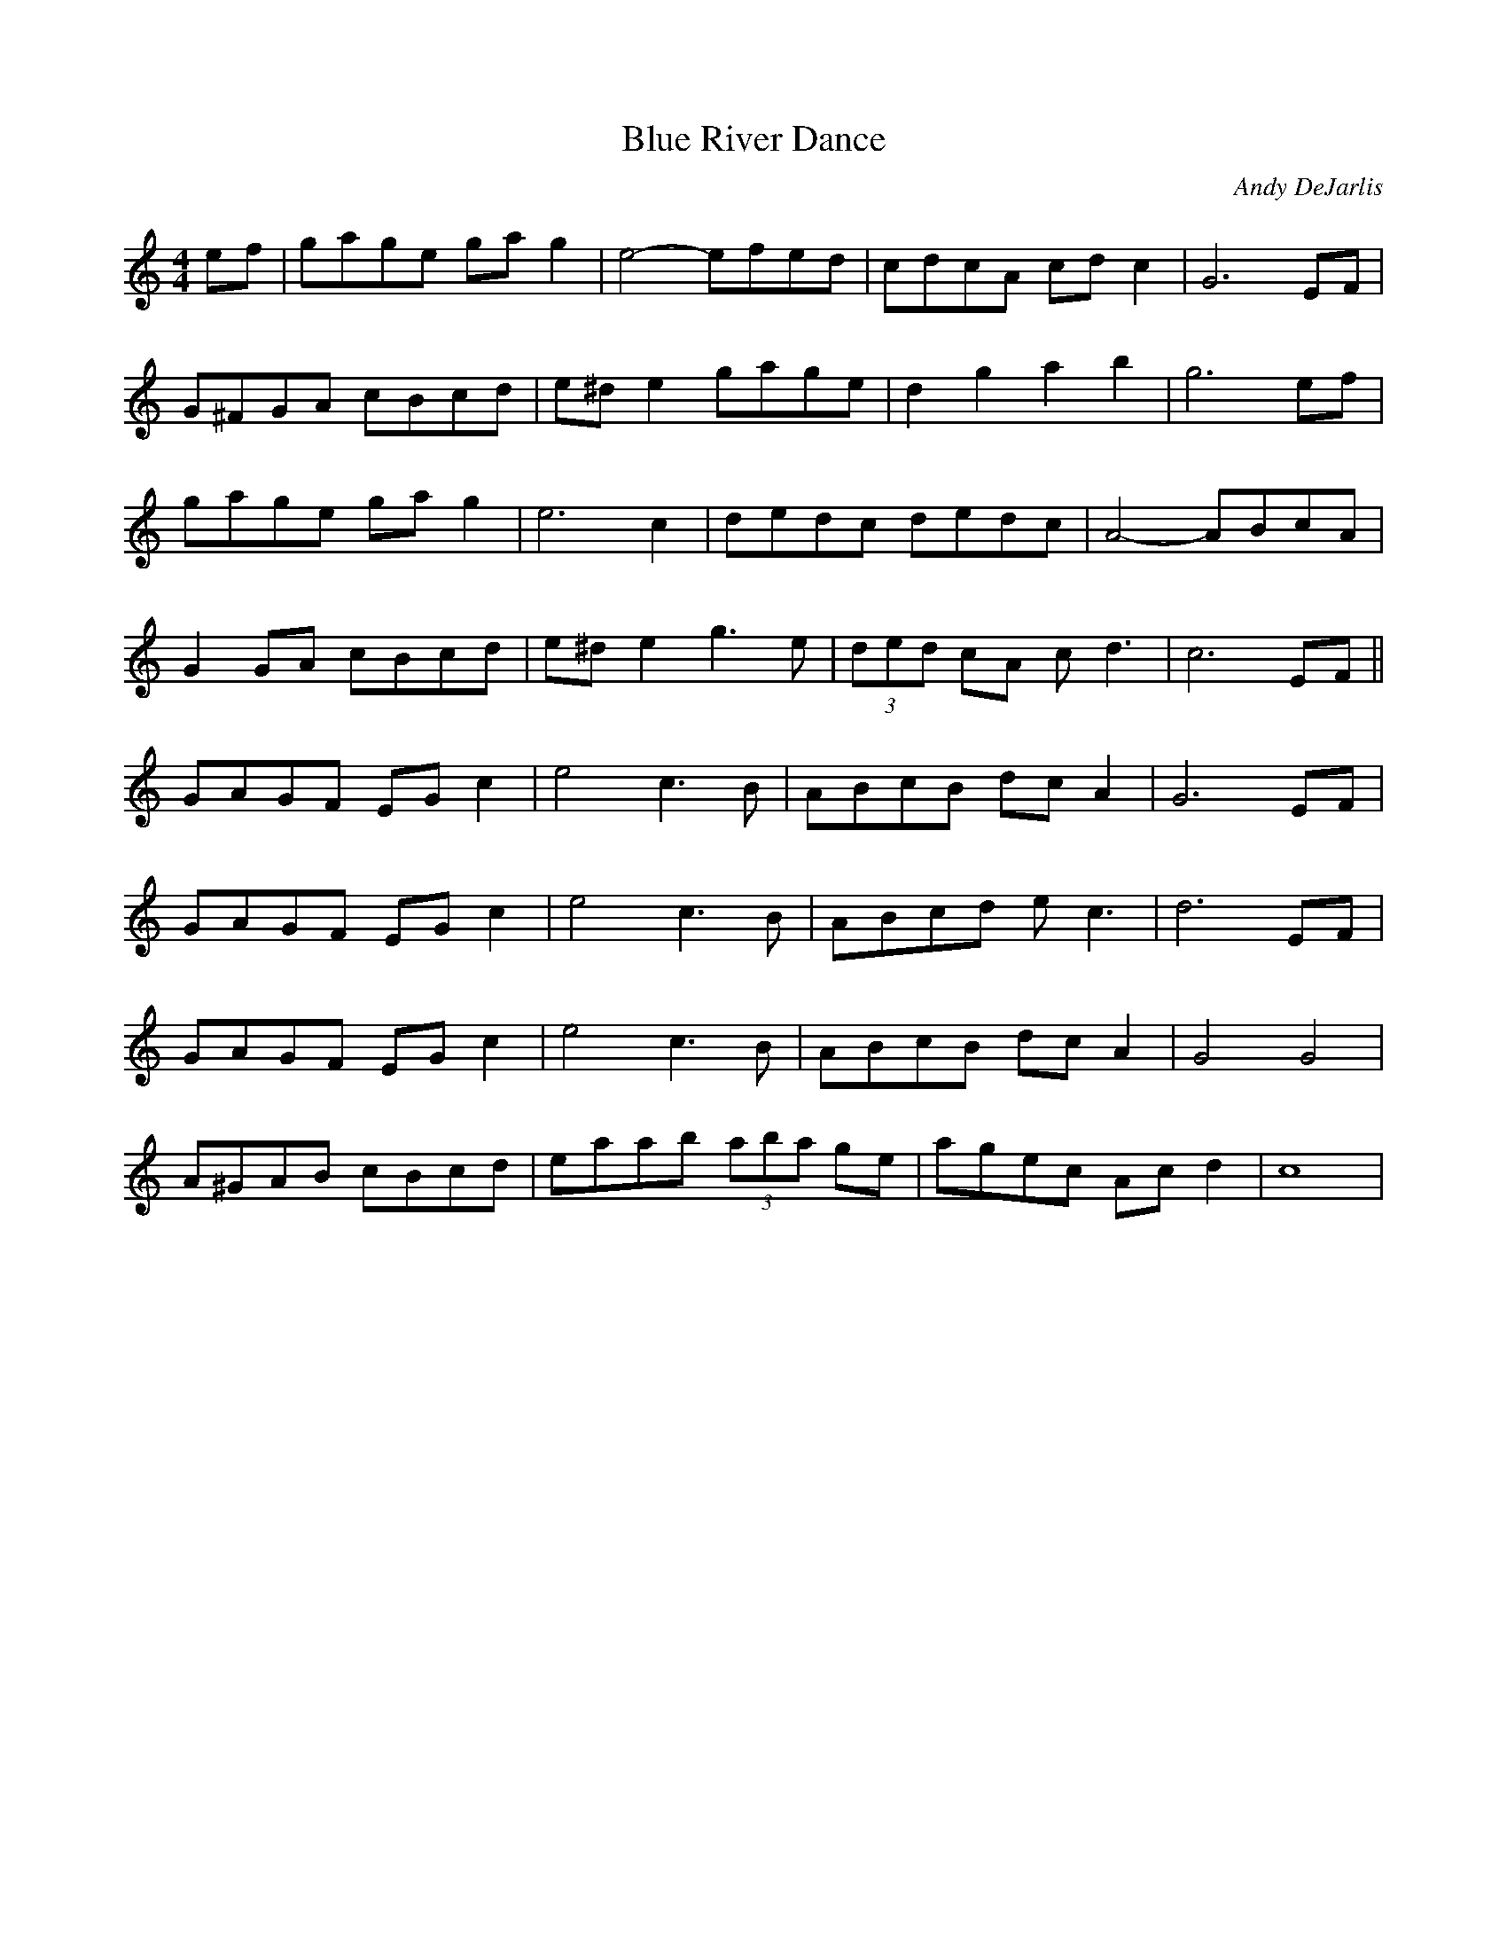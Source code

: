 X: 14
T: Blue River Dance
M:4/4
R:reel
C: Andy DeJarlis
L:1/8
Z:Alf 
K:C
ef|gage gag2|e4-efed|cdcA cdc2|G6EF|
G^FGA cBcd|e^de2 gage|d2g2 a2b2|g6ef|
gage gag2|e6c2|dedc dedc|A4-ABcA|
G2GA cBcd|e^de2 g3e|(3ded cA cd3|c6EF||
GAGF EGc2|e4 c3B|ABcB dcA2|G6EF|
GAGF EGc2|e4 c3B|ABcd ec3|d6EF|
GAGF EGc2|e4 c3B|ABcB dcA2|G4 G4|
A^GAB cBcd|eaab (3aba ge|agec Acd2|c8|
